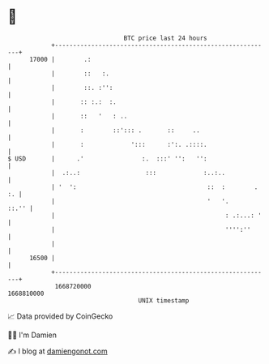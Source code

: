 * 👋

#+begin_example
                                   BTC price last 24 hours                    
               +------------------------------------------------------------+ 
         17000 |        .:                                                  | 
               |        ::   :.                                             | 
               |        ::. :'':                                            | 
               |       :: :.:  :.                                           | 
               |       ::   '   : ..                                        | 
               |       :        ::'::: .       ::     ..                    | 
               |       :             ':::      :':. .::::.                  | 
   $ USD       |      .'                :.  :::' '':   '':                  | 
               |  .:..:                  :::             :..:..             | 
               | '  ':                                    ::  :        . :. | 
               |                                          '   '.      ::.'' | 
               |                                               : .:...: '   | 
               |                                               '''':''      | 
               |                                                            | 
         16500 |                                                            | 
               +------------------------------------------------------------+ 
                1668720000                                        1668810000  
                                       UNIX timestamp                         
#+end_example
📈 Data provided by CoinGecko

🧑‍💻 I'm Damien

✍️ I blog at [[https://www.damiengonot.com][damiengonot.com]]

